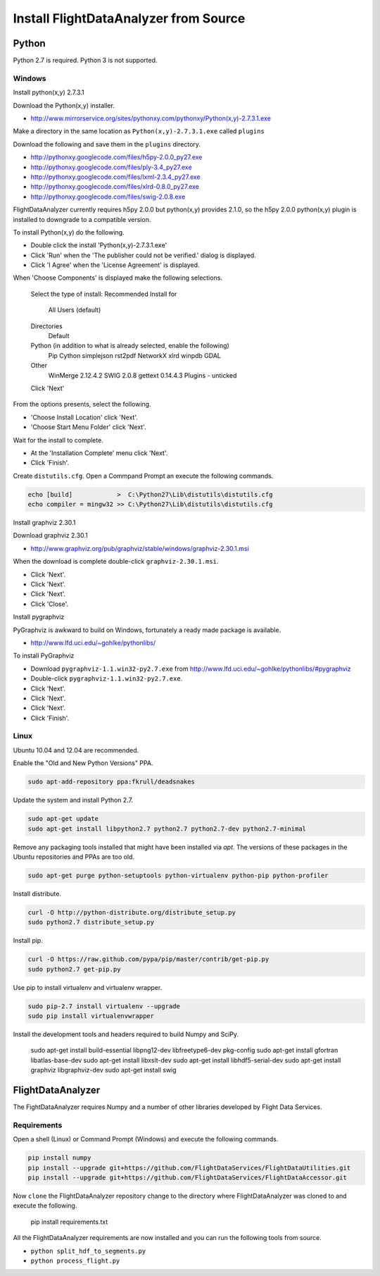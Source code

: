 .. _Install:

======================================
Install FlightDataAnalyzer from Source
======================================

------
Python
------

Python 2.7 is required. Python 3 is not supported.

Windows
-------

Install python(x,y) 2.7.3.1

Download the Python(x,y) installer.

* http://www.mirrorservice.org/sites/pythonxy.com/pythonxy/Python(x,y)-2.7.3.1.exe

Make a directory in the same location as ``Python(x,y)-2.7.3.1.exe`` called ``plugins``

Download the following and save them in the ``plugins`` directory.

* http://pythonxy.googlecode.com/files/h5py-2.0.0_py27.exe
* http://pythonxy.googlecode.com/files/ply-3.4_py27.exe
* http://pythonxy.googlecode.com/files/lxml-2.3.4_py27.exe
* http://pythonxy.googlecode.com/files/xlrd-0.8.0_py27.exe
* http://pythonxy.googlecode.com/files/swig-2.0.8.exe

FlightDataAnalyzer currently requires h5py 2.0.0 but python(x,y) provides 2.1.0,
so the h5py 2.0.0 python(x,y) plugin is installed to downgrade to a compatible version.

To install Python(x,y) do the following.

* Double click the install 'Python(x,y)-2.7.3.1.exe'
* Click 'Run' when the 'The publisher could not be verified.' dialog is displayed.
* Click 'I Agree' when the 'License Agreement' is displayed.

When 'Choose Components' is displayed make the following selections.

    Select the type of install: Recommended
    Install for
        All Users (default)
    Directories
        Default
    Python (in addition to what is already selected, enable the following)
        Pip
        Cython
        simplejson
        rst2pdf
        NetworkX
        xlrd
        winpdb
        GDAL
    Other
        WinMerge 2.12.4.2
        SWIG 2.0.8
        gettext 0.14.4.3
        Plugins - unticked
    Click 'Next'

From the options presents, select the following.

* 'Choose Install Location' click 'Next'.
* 'Choose Start Menu Folder' click 'Next'.

Wait for the install to complete.

* At the 'Installation Complete' menu click 'Next'.
* Click 'Finish'.

Create ``distutils.cfg``. Open a Commpand Prompt an execute the following commands.

.. code-block:: shell

    echo [build]            >  C:\Python27\Lib\distutils\distutils.cfg
    echo compiler = mingw32 >> C:\Python27\Lib\distutils\distutils.cfg

Install graphviz 2.30.1

Download graphviz 2.30.1

* http://www.graphviz.org/pub/graphviz/stable/windows/graphviz-2.30.1.msi

When the download is complete double-click ``graphviz-2.30.1.msi``.

* Click 'Next'.
* Click 'Next'.
* Click 'Next'.
* Click 'Close'.

Install pygraphviz

PyGraphviz is awkward to build on Windows, fortunately a ready made package is available.

* http://www.lfd.uci.edu/~gohlke/pythonlibs/

To install PyGraphviz

* Download ``pygraphviz-1.1.win32-py2.7.‌exe`` from http://www.lfd.uci.edu/~gohlke/pythonlibs/#pygraphviz
* Double-click ``pygraphviz-1.1.win32-py2.7.‌exe``.
* Click 'Next'.
* Click 'Next'.
* Click 'Next'.
* Click 'Finish'.

Linux
-----

Ubuntu 10.04 and 12.04 are recommended.

Enable the "Old and New Python Versions" PPA.

.. code-block:: shell

    sudo apt-add-repository ppa:fkrull/deadsnakes

Update the system and install Python 2.7.

.. code-block:: shell

    sudo apt-get update
    sudo apt-get install libpython2.7 python2.7 python2.7-dev python2.7-minimal

Remove any packaging tools installed that might have been installed via `apt`.
The versions of these packages in the Ubuntu repositories and PPAs are too old.

.. code-block:: shell

    sudo apt-get purge python-setuptools python-virtualenv python-pip python-profiler

Install distribute.

.. code-block:: shell

    curl -O http://python-distribute.org/distribute_setup.py
    sudo python2.7 distribute_setup.py

Install pip.

.. code-block:: shell

    curl -O https://raw.github.com/pypa/pip/master/contrib/get-pip.py
    sudo python2.7 get-pip.py

Use pip to install virtualenv and virtualenv wrapper.

.. code-block:: shell

    sudo pip-2.7 install virtualenv --upgrade
    sudo pip install virtualenvwrapper

Install the development tools and headers required to build Numpy and SciPy.

    sudo apt-get install build-essential libpng12-dev libfreetype6-dev pkg-config
    sudo apt-get install gfortran libatlas-base-dev
    sudo apt-get install libxslt-dev
    sudo apt-get install libhdf5-serial-dev
    sudo apt-get install graphviz libgraphviz-dev
    sudo apt-get install swig

------------------
FlightDataAnalyzer
------------------

The FightDataAnalyzer requires Numpy and a number of other libraries developed by Flight
Data Services.

Requirements
------------

Open a shell (Linux) or Command Prompt (Windows) and execute the following
commands.

.. code-block:: shell

    pip install numpy
    pip install --upgrade git+https://github.com/FlightDataServices/FlightDataUtilities.git
    pip install --upgrade git+https://github.com/FlightDataServices/FlightDataAccessor.git

Now ``clone`` the FlightDataAnalyzer repository change to the directory where
FlightDataAnalyzer was cloned to and execute the following.

    pip install requirements.txt

All the FlightDataAnalyzer requirements are now installed and you can run the
following tools from source.

* ``python split_hdf_to_segments.py``
* ``python process_flight.py``
